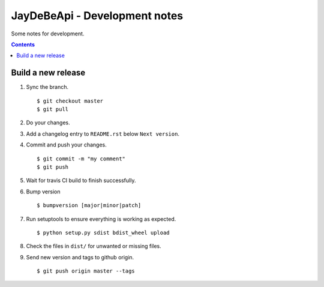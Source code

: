================================
 JayDeBeApi - Development notes
================================

Some notes for development.

.. contents::

Build a new release
===================

1. Sync the branch. ::

     $ git checkout master
     $ git pull

2. Do your changes.

3. Add a changelog entry to ``README.rst`` below ``Next version``.

4. Commit and push your changes. ::

     $ git commit -m "my comment"
     $ git push

5. Wait for travis CI build to finish successfully.

6. Bump version ::

     $ bumpversion [major|minor|patch]

7. Run setuptools to ensure everything is working as expected. ::

     $ python setup.py sdist bdist_wheel upload

8. Check the files in ``dist/`` for unwanted or missing files.

9. Send new version and tags to github origin. ::

     $ git push origin master --tags
